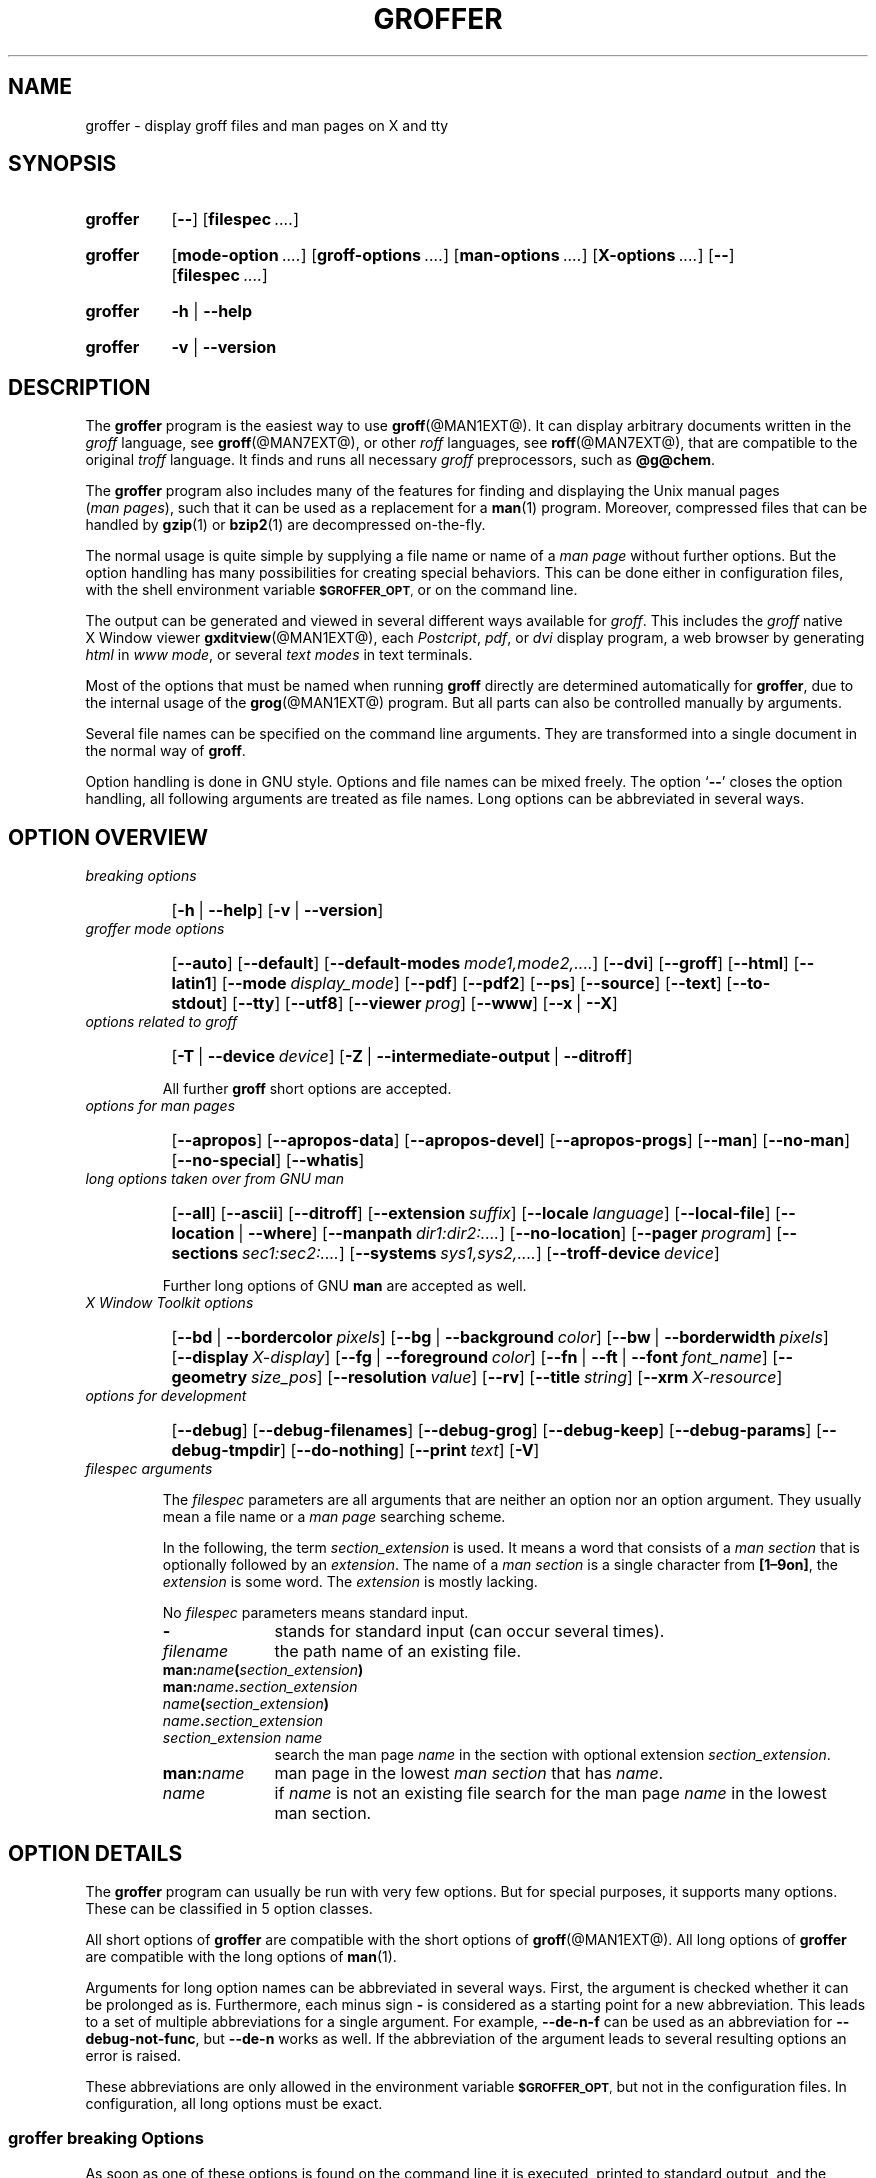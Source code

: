 .TH GROFFER @MAN1EXT@ "@MDATE@" "Groff Version @VERSION@"
.SH NAME
groffer \- display groff files and man\~pages on X and tty
.
.\" The .SH was moved to this place in order to appease `apropos'.
.
.\" --------------------------------------------------------------------
.\" Legalese
.\" --------------------------------------------------------------------
.
.de co
Copyright \[co] 2001-2014 Free Software Foundation, Inc.

This file is part of groffer, which is part of groff, a free software
project.

You can redistribute it and/or modify it under the terms of the GNU
General Public License version 2 as published by the Free Software
Foundation.

The license text is available in the internet at
.UR http://www.gnu.org/licenses/gpl-2.0.html
.UE .
..
.
.de au
This file was written by
.MT groff-bernd.warken-72@web.de
Bernd Warken
.ME .
..
.
.\" --------------------------------------------------------------------
.\" Characters
.\" --------------------------------------------------------------------
.
.\" Ellipsis ...
.ie t .ds EL \fS\N'188'\fP
.el .ds EL \&.\|.\|.\&\
.\" called with \*(EL
.
.\" Bullet
.ie t .ds BU \[bu]
.el .ds BU *
.\" used in `.IP \*(BU 2m' (former .Topic)
.
.
.\" --------------------------------------------------------------------
.SH "SYNOPSIS"
.\" --------------------------------------------------------------------
.
.SY groffer
.OP \-\-
.OP \%filespec \*(EL
.YS
.
.SY groffer
.OP mode-option \*(EL
.OP groff-options \*(EL
.OP man-options \*(EL
.OP X-options \*(EL
.OP \-\-
.OP \%filespec \*(EL
.YS
.
.SY groffer
.BR \-h " | " \-\-help
.YS
.
.SY groffer
.BR \-v " | " \-\-version
.YS
.
.
.\" --------------------------------------------------------------------
.SH DESCRIPTION
.\" --------------------------------------------------------------------
.
The
.B \%groffer
program is the easiest way to use
.BR \%groff (@MAN1EXT@).
It can display arbitrary documents written in the
.I \%groff
language, see
.BR \%groff (@MAN7EXT@),
or other
.I \%roff
languages, see
.BR \%roff (@MAN7EXT@),
that are compatible to the original
.I \%troff
language.
.
It finds and runs all necessary
.I groff
preprocessors, such as
.BR @g@chem .
.
.
.P
The
.B \%groffer
program also includes many of the features for finding and displaying
the \%\f[CR]Unix\f[] manual pages
.nh
.RI ( man\~pages ),
.hy
such that it can be used as a replacement for a
.BR \%man (1)
program.
.
Moreover, compressed files that can be handled by
.BR \%gzip (1)
or
.BR \%bzip2 (1)
are decompressed on-the-fly.
.
.
.P
The normal usage is quite simple by supplying a file name or name of a
.I \%man\~page
without further options.
.
But the option handling has many possibilities for creating special
behaviors.
.
This can be done either in configuration files, with the shell
environment variable
.SM
.BR \%$GROFFER_OPT ,
or on the command line.
.
.
.P
The output can be generated and viewed in several different ways
available for
.IR \%groff .
.
This includes the
.I \%groff
native \%\f[CR]X\~Window\f[] viewer
.BR \%gxditview (@MAN1EXT@),
each
.IR \%Postcript ,
.IR \%pdf ,
or
.I \%dvi
display program, a web browser by generating
.I \%html
in
.IR \%www\~mode ,
or several
.I \%text\~modes
in text terminals.
.
.
.P
Most of the options that must be named when running
.B \%groff
directly are determined automatically for
.BR \%groffer ,
due to the internal usage of the
.BR \%grog (@MAN1EXT@)
program.
.
But all parts can also be controlled manually by arguments.
.
.
.P
Several file names can be specified on the command line arguments.
.
They are transformed into a single document in the normal way of
.BR \%groff .
.
.
.P
Option handling is done in \f[CR]GNU\f[] style.
.
Options and file names can be mixed freely.
.
The option
.RB ` \-\- '
closes the option handling, all following arguments are treated as
file names.
.
Long options can be abbreviated in several ways.
.
.
.\" --------------------------------------------------------------------
.SH "OPTION OVERVIEW"
.\" --------------------------------------------------------------------
.
.TP
.I breaking options
.RS
.P
.SY
.OP \-h\~\fR|\fB\~\-\-help
.OP \-v\~\fR|\fB\~\-\-version
.YS
.RE
.
.
.TP
.I \%groffer mode options
.RS
.P
.SY
.OP \-\-auto
.OP \-\-default
.OP \-\-default\-modes mode1,mode2,\*(EL
.OP \-\-dvi
.OP \-\-groff
.OP \-\-html
.OP \-\-latin1
.OP \-\-mode display_mode
.OP \-\-pdf
.OP \-\-pdf2
.OP \-\-ps
.OP \-\-source
.OP \-\-text
.OP \-\-to\-stdout
.OP \-\-tty
.OP \-\-utf8
.OP \-\-viewer prog
.OP \-\-www
.OP \-\-x\~\fR|\fB\~\-\-X
.YS
.RE
.
.
.ig
Replace these options by --viewer
.OP \-\-dvi\-viewer prog
.OP \-\-html\-viewer prog
.OP \-\-pdf\-viewer prog
.OP \-\-ps\-viewer prog
.OP \-\-tty\-viewer prog
.OP \-\-www\-viewer prog
.OP \-\-x\-viewer\~\fR|\fB\~\-\-X\-viewer prog
..
.
.
.TP
.I options related to \%groff
.RS
.P
.SY
.OP \-T\~\fR|\fB\~\-\-device device
.OP \-Z\~\fR|\fB\~\-\-intermediate\-output\~\fR|\fB\~\-\-ditroff
.YS
.P
All further
.B \%groff
short options are accepted.
.RE
.
.
.TP
.I options for man\~pages
.RS
.P
.SY
.OP \-\-apropos
.OP \-\-apropos\-data
.OP \-\-apropos\-devel
.OP \-\-apropos\-progs
.OP \-\-man
.OP \-\-no\-man
.OP \-\-no\-special
.OP \-\-whatis
.YS
.RE
.
.
.TP
.I long options taken over from GNU man
.RS
.P
.SY
.OP \-\-all
.OP \-\-ascii
.OP \-\-ditroff
.OP \-\-extension suffix
.OP \-\-locale language
.OP \-\-local\-file
.OP \-\-location\~\fR|\fB\~\-\-where
.OP \-\-manpath dir1:dir2:\*(EL
.OP \-\-no\-location
.OP \-\-pager program
.OP \-\-sections sec1:sec2:\*(EL
.OP \-\-systems sys1,sys2,\*(EL
.OP \-\-troff\-device device
.YS
.P
Further long options of \f[CR]GNU\f[]
.B man
are accepted as well.
.RE
.
.
.TP
.I X Window Toolkit options
.RS
.P
.SY
.OP \-\-bd\~\fR|\fB\~\-\-bordercolor pixels
.OP \-\-bg\~\fR|\fB\~\-\-background color
.OP \-\-bw\~\fR|\fB\~\-\-borderwidth pixels
.OP \-\-display X-display
.OP \-\-fg\~\fR|\fB\~\-\-foreground color
.OP \-\-fn\~\fR|\fB\~\-\-ft\~\fR|\fB\~\-\-font font_name
.OP \-\-geometry size_pos
.OP \-\-resolution value
.OP \-\-rv
.OP \-\-title string
.OP \-\-xrm X\-resource
.YS
.RE
.
.
.TP
.I options for development
.RS
.P
.SY
.OP \-\-debug
.OP \-\-debug\-filenames
.OP \-\-debug\-grog
.OP \-\-debug\-keep
.OP \-\-debug\-params
.OP \-\-debug\-tmpdir
.OP \-\-do\-nothing
.OP \-\-print text
.OP \-V
.YS
.RE
.
.
.TP
.I \%filespec arguments
.RS
.P
The
.I \%filespec
parameters are all arguments that are neither an option nor an option
argument.
.
They usually mean a file name or a
.I man page
searching scheme.
.
.
.P
In the following, the term
.I section_extension
is used.
.
It means a word that consists of a
.I man section
that is optionally followed by an
.IR extension .
.
The name of a
.I man section
is a single character from
.BR \%[1\[en]9on] ,
the
.I extension
is some word.
.
The
.I extension
is mostly lacking.
.
.
.P
No
.I \%filespec
parameters means standard input.
.
.
.TP 10m
.B \-
stands for standard input (can occur several times).
.
.
.TP
.I filename
the path name of an existing file.
.
.
.TP
.BI man: name ( section_extension )
.TQ
.BI man: name . section_extension
.TQ
.IB name ( section_extension )
.TQ
.IB name . section_extension
.TQ
.I "section_extension name"
search the \%man\~page
.I \%name
in the section with optional extension
.IR section_extension .
.
.
.TP
.BI man: name
\%man\~page in the lowest
.I \%man\~section
that has
.IR \%name .
.
.
.TP
.I name
if
.I \%name
is not an existing file search for the man\~page
.I \%name
in the lowest man\~section.
.
.RE
.
.
.\" --------------------------------------------------------------------
.SH "OPTION DETAILS"
.\" --------------------------------------------------------------------
.
The
.B \%groffer
program can usually be run with very few options.
.
But for special purposes, it supports many options.
.
These can be classified in 5 option classes.
.
.
.P
All short options of
.B \%groffer
are compatible with the short options of
.BR \%groff (@MAN1EXT@).
.
All long options of
.B \%groffer
are compatible with the long options of
.BR \%man (1).
.
.
.P
Arguments for long option names can be abbreviated in several ways.
.
First, the argument is checked whether it can be prolonged as is.
.
Furthermore, each minus sign
.B \-
is considered as a starting point for a new abbreviation.
.
This leads to a set of multiple abbreviations for a single argument.
.
For example,
.B \-\-de\-n\-f
can be used as an abbreviation for
.BR \-\-debug\-not\-func ,
but
.B \-\-de\-n
works as well.
.
If the abbreviation of the argument leads to several resulting options
an error is raised.
.
.
.P
These abbreviations are only allowed in the environment variable
.SM
.BR \%$GROFFER_OPT ,
but not in the configuration files.
.
In configuration, all long options must be exact.
.
.
.\" --------------------------------------------------------------------
.SS "groffer breaking Options"
.\" --------------------------------------------------------------------
.
As soon as one of these options is found on the command line it is
executed, printed to standard output, and the running
.B \%groffer
is terminated thereafter.
.
All other arguments are ignored.
.
.
.TP
.B \-h\~\fR|\fB\~\-\-help
Print help information with a short explanation of options to
standard output.
.
.
.TP
.B \-v\~\fR|\fB\~\-\-version
Print version information to standard output.
.
.
.\" --------------------------------------------------------------------
.SS "groffer Mode Options"
.\" --------------------------------------------------------------------
.
The display mode and the viewer programs are determined by these
options.
.
If none of these mode and viewer options is specified
.B \%groffer
tries to find a suitable display mode automatically.
.
The default modes are
.IR "mode pdf" ,
.IR "mode ps" ,
.IR "mode html" ,
.IR "mode x" ,
and
.I "mode dvi"
in \%\f[CR]X\~Window\f[] with different viewers and
.I mode tty
with device
.I utf8
under
.B less
on a terminal; other modes are tested if the programs for the main
default mode do not exist.
.
.
.P
In \%\f[CR]X\~Window\f[], many programs create their own window when
called.
.
.B \%groffer
can run these viewers as an independent program in the background.
.
As this does not work in text mode on a terminal (tty) there must be a
way to know which viewers are \%\f[CR]X\~Window\f[] graphical
programs.
.
The
.B \%groffer
script has a small set of information on some viewer names.
.
If a viewer argument of the command\-line chooses an element that is
kept as \%\f[CR]X\~Window\f[] program in this list it is treated as a
viewer that can run in the background.
.
All other, unknown viewer calls are not run in the background.
.
.
.P
For each mode, you are free to choose whatever viewer you want.
.
That need not be some graphical viewer suitable for this mode.
.
There is a chance to view the output source; for example, the
combination of the options
.B \-\-mode=ps
and
.B \-\-viewer=less
shows the content of the
.I Postscript
output, the source code, with the pager
.BR less .
.
.
.TP
.B \-\-auto
Equivalent to
.BR \-\-mode=auto .
.
.
.TP
.B \-\-default
Reset all configuration from previously processed command line options
to the default values.
.
This is useful to wipe out all former options of the configuration, in
.SM
.BR \%$GROFFER_OPT ,
and restart option processing using only the rest of the command line.
.
.
.TP
.BI \-\-default\-modes \ mode1,mode2,\*(EL
Set the sequence of modes for
.I \%auto\~mode
to the comma separated list given in the argument.
.
See
.B \-\-mode
for details on modes.  Display in the default manner; actually, this
means to try the modes
.IR x ,
.IR ps ,
and
.I \%tty
in this sequence.
.
.
.
.TP
.B \-\-dvi
Equivalent to
.BR \-\-mode=\%dvi .
.TQ
.BI \-\-viewer \ prog
Choose a viewer program for
.IR \%dvi\~mode .
.
This can be a file name or a program to be searched in
.SM
.BR $PATH .
.
Known \%\f[CR]X\~Window\f[]
.I \%dvi
viewers include
.BR \%xdvi (1)
and
.BR \%dvilx (1).
.
In each case, arguments can be provided additionally.
.
.
.TP
.B \-\-groff
Equivalent to
.BR \-\-mode=groff .
.
.
.TP
.B \-\-html
Equivalent to
.BR \-\-mode=html .
.TQ
.B \-\-viewer
Choose a web browser program for viewing in
.IR \%html\~mode .
.
It can be the path name of an executable file or a program in
.BR $PATH .
.
In each case, arguments can be provided additionally.
.
.
.TP
.BI \-\-mode \ value
.
Set the display mode.
.
The following mode values are recognized:
.
.RS
.
.TP
.B auto
Select the automatic determination of the display mode.
.
The sequence of modes that are tried can be set with the
.B \-\-default\-modes
option.
.
Useful for restoring the
.I \%default\~mode
when a different mode was specified before.
.
.
.TP
.B dvi
Display formatted input in a
.I \%dvi
viewer program.
.
By default, the formatted input is displayed with the
.BR \%xdvi (1)
program.
.
.
.TP
.B groff
After the file determination, switch
.B \%groffer
to process the input like
.BR \%groff (@MAN1EXT@)
would do.
.
This disables the
.I \%groffer
viewing features.
.
.
.TP
.B html
Translate the input into html format and display the result in a web
browser program.
.
By default, the existence of a sequence of standard web browsers is
tested, starting with
.BR \%konqueror (1)
and
.BR \%mozilla (1).
The text html viewer is
.BR \%lynx (1).
.
.
.TP
.B pdf
Transform
.I roff input files
into a
.I PDF file
by using the
.B groff (@MAN1EXT@)
device
.BR -Tpdf .
.
This is the default
.B PDF
generator.
.
The generated
.I PDF file
is displayed with suitable viewer programs, such as
.BR okular (1).
.
.
.TP
.B pdf2
This is the traditional
.IR "pdf mode" .
.
Sometimes this mode produces more correct output than the default
.BR "PDF mode" .
.
By default, the input is formatted by
.B \%groff
using the Postscript device, then it is transformed into the PDF file
format using
.BR \%gs (1),
or
.BR ps2pdf (1).
.
If that's not possible, the
.I Postscript mode (ps)
is used instead.
.
Finally it is displayed using different viewer programs.
.
.
.TP
.B ps
Display formatted input in a Postscript viewer program.
.
By default, the formatted input is displayed in one of many viewer
programs.
.
.
.TP
.B text
Format in a
.I \%groff\~text\~mode
and write the result to standard output without a pager or viewer
program.
.
The text device,
.I \%latin1
by default, can be chosen with option
.BR \-T .
.
.
.TP
.B tty
Format in a
.I \%groff\~text\~mode
and write the result to standard output using a text pager program,
even when in \%\f[CR]X\~Window\f[].
.
.
.TP
.B www
Equivalent to
.BR \-\-mode=html .
.
.
.TP
.B x
Display the formatted input in a native
.I roff
viewer.
.
By default, the formatted input is displayed with the
.BR \%gxditview (@MAN1EXT@)
program being distributed together with
.BR \%groff .
But the standard \%\f[CR]X\~Window\f[] tool
.BR \%xditview (1)
can also be chosen with the option
.BR \-\-viewer .
The default resolution is
.BR 75dpi ,
but
.B 100dpi
are also possible.
.
The default
.I groff
device
for the resolution of
.B 75dpi
is
.BR X75\-12 ,
for
.B 100dpi
it is
.BR X100 .
.
The corresponding
.I "groff intermediate output"
for the actual device is generated and the result is displayed.
.
For a resolution of
.BR 100dpi ,
the default width of the geometry of the display program is chosen to
.BR 850dpi .
.
.
.TP
.B X
Equivalent to
.BR \-\-mode=x .
.
.
.P
The following modes do not use the
.I \%groffer
viewing features.
.
They are only interesting for advanced applications.
.
.
.TP
.B groff
Generate device output with plain
.I \%groff
without using the special viewing features of
.IR \%groffer .
If no device was specified by option
.B \-T
the
.I \%groff
default
.B \%ps
is assumed.
.
.
.TP
.B source
Output the roff source code of the input files without further
processing.
.
.
.RE
.
.
.TP
.B \-\-pdf
Equivalent to
.BR \-\-mode=pdf .
.TQ
.B \-\-pdf2
Equivalent to
.BR \-\-mode=pdf2 .
.TQ
.BI \-\-viewer \ prog
Choose a viewer program for
.IR \%pdf\~mode .
.
This can be a file name or a program to be searched in
.SM
.BR $PATH ;
arguments can be provided additionally.
.
.
.TP
.B \-\-ps
Equivalent to
.BR \-\-mode=ps .
.TQ
.BI \-\-viewer \ prog
Choose a viewer program for
.IR \%ps\~mode .
.
This can be a file name or a program to be searched in
.SM
.BR $PATH .
.
Common Postscript viewers include
.BR \%okular (1),
.BR \%evince (1),
.BR \%gv (1),
.BR \%ghostview (1),
and
.BR \%gs (1),
.
In each case, arguments can be provided additionally.
.
.
.TP
.B \-\-source
Equivalent to
.BR \-\-mode=source .
.
.
.TP
.B \-\-text
Equivalent to
.BR \-\-mode=text .
.
.
.TP
.B \-\-to\-stdout
The file for the chosen mode is generated and its content is printed
to standard output.
.
It will not be displayed in graphical mode.
.
.
.TP
.B \-\-tty
Equivalent to
.BR \-\-mode=tty .
.TQ
.BI \-\-viewer \ prog
Choose a text pager for mode
.IR tty .
The standard pager is
.BR less (1).
This option is equivalent to
.I man
option
.BR \-\-pager=\,\fIprog\fP .
The option argument can be a file name or a program to be searched in
.SM
.BR $PATH ;
arguments can be provided additionally.
.
.
.TP
.B \-\-www
Equivalent to
.BR \-\-mode=html .
.TQ
.B \-\-viewer
.IR prog .
.
.
.TP
.B \-\-X\~\fR|\fB\~\-\-x
Equivalent to
.BR \-\-mode=x .
.TQ
.BI \-\-viewer " prog"
Choose a viewer program for
.IR \%x\~mode .
Suitable viewer programs are
.BR \%gxditview (@MAN1EXT@)
which is the default and
.BR \%xditview (1).
The argument can be any executable file or a program in
.SM
.BR $PATH ;
arguments can be provided additionally.
.
.
.TP
.B \-\-
Signals the end of option processing; all remaining arguments are
interpreted as
.I \%filespec
parameters.
.
.
.P
Besides these,
.B \%groffer
accepts all short options that are valid for the
.BR \%groff (@MAN1EXT@)
program.
.
All
.RB \%non- groffer
options are sent unmodified via
.B \%grog
to
.BR \%groff .
.
So postprocessors, macro packages, compatibility with
.I classical
.IR \%troff ,
and much more can be manually specified.
.
.
.\" --------------------------------------------------------------------
.SS "Options related to groff"
.\" --------------------------------------------------------------------
.
All short options of
.B \%groffer
are compatible with the short options of
.BR \%groff (@MAN1EXT@).
.
The following of
.B \%groff
options have either an additional special meaning within
.B \%groffer
or make sense for normal usage.
.
.
.P
Because of the special outputting behavior of the
.B \%groff
option
.B \-Z
.B \%groffer
was designed to be switched into
.IR \%groff\~mode ;
the
.I \%groffer
viewing features are disabled there.
.
The other
.B \%groff
options do not switch the mode, but allow to customize the formatting
process.
.
.
.TP
.B \-\-a
This generates an ascii approximation of output in the
.IR \%text\~modes .
.
That could be important when the text pager has problems with control
sequences in
.IR "tty mode" .
.
.
.TP
.BI \-\-m \ file
Add
.I \%file
as a
.I \%groff
macro file.
.
This is useful in case it cannot be recognized automatically.
.
.
.TP
.BI \-\-P \ opt_or_arg
Send the argument
.I \%opt_or_arg
as an option or option argument to the actual
.B \%groff
postprocessor.
.
.
.TP
.B \-\-T \fIdevname\fR\~\fR|\fB\~\-\-device \fIdevname\fR
.
This option determines
.BR \%groff 's
output device.
.
The most important devices are the text output devices for referring
to the different character sets, such as
.BR \%ascii ,
.BR \%utf8 ,
.BR \%latin1 ,
.BR \%utf8 ,
and others.
.
Each of these arguments switches
.B \%groffer
into a
.I \%text\~mode
using this device, to
.I \%mode\~tty
if the actual mode is not a
.IR \%text\~mode .
.
The following
.I \%devname
arguments are mapped to the corresponding
.B \%groffer
.B \-\-mode=\,\fIdevname\fR
option:
.BR \%dvi ,
.BR \%html ,
and
.BR \%ps .
All
.B \%X*
arguments are mapped to
.IR \%mode\~x .
Each other
.I \%devname
argument switches to
.I \%mode\~groff
using this device.
.
.
.TP
.B \-\-X
is equivalent to
.BR "groff \-X" .
It displays the
.I groff intermediate output
with
.BR gxditview .
As the quality is relatively bad this option is deprecated; use
.B \-\-X
instead because the
.I \%x\~mode
uses an
.IR X *
device for a better display.
.
.
.TP
.B \-Z\~\fR|\fB\~\-\-intermediate-output\~\fR|\fB\~\-\-ditroff
Switch into
.I \%groff\~mode
and format the input with the
.I \%groff intermediate output
without postprocessing; see
.BR \%groff_out (@MAN5EXT@).
This is equivalent to option
.B \-\-ditroff
of
.IR \%man ,
which can be used as well.
.
.
.P
All other
.B \%groff
options are supported by
.BR \%groffer ,
but they are just transparently transferred to
.B \%groff
without any intervention.
.
The options that are not explicitly handled by
.B \%groffer
are transparently passed to
.BR \%groff .
.
Therefore these transparent options are not documented here, but in
.BR \%groff (@MAN1EXT@).
Due to the automatism in
.BR \%groffer ,
none of these
.B \%groff
options should be needed, except for advanced usage.
.
.
.\" --------------------------------------------------------------------
.SS "Options for man\~pages"
.\" --------------------------------------------------------------------
.
.TP
.B \-\-apropos
Start the
.BR \%apropos (1)
command or facility of
.BR \%man (1)
for searching the
.I \%filespec
arguments within all
.I \%man\~page
descriptions.
.
Each
.I \%filespec
argument is taken for search as it is;
.I section
specific parts are not handled, such that
.B 7 groff
searches for the two arguments
.B 7
and
.BR groff ,
with a large result; for the
.I \%filespec
.B groff.7
nothing will be found.
.
The
.I language
locale is handled only when the called programs do support this; the
GNU
.B apropos
and
.B man \-k
do not.
.
The display differs from the
.B \%apropos
program by the following concepts:
.RS
.IP \*(BU 2m
Construct a
.I \%groff
frame similar to a
.I \%man\~page
to the output of
.BR \%apropos ,
.IP \*(BU 2m
each
.I \%filespec
argument is searched on its own.
.IP \*(BU 2m
The restriction by
.B \-\-sections
is handled as well,
.IP \*(BU 2m
wildcard characters are allowed and handled without a further option.
.RE
.
.
.TP
.B \-\-apropos\-data
Show only the
.B \%apropos
descriptions for data documents, these are the
.BR \%man (7)
.IR sections\~4 ", " 5 ", and " 7 .
.
Direct
.I section
declarations are ignored, wildcards are accepted.
.
.
.TP
.B \-\-apropos\-devel
Show only the
.B \%apropos
descriptions for development documents, these are the
.BR man (7)
.IR sections\~2 ", " 3 ", and " 9 .
.
Direct
.I section
declarations are ignored, wildcards are accepted.
.
.
.TP
.B \-\-apropos\-progs
Show only the
.B \%apropos
descriptions for documents on programs, these are the
.BR \%man (7)
.IR sections\~1 ", " 6 ", and " 8 .
.
Direct
.I section
declarations are ignored, wildcards are accepted.
.
.
.TP
.B \-\-whatis
For each
.I \%filespec
argument search all
.I \%man\~pages
and display their description \[em] or say that it is not a
.IR \%man\~page .
This is written from anew, so it differs from
.IR man 's
.B whatis
output by the following concepts
.RS
.IP \*(BU 2m
each retrieved file name is added,
.IP \*(BU 2m
local files are handled as well,
.IP \*(BU 2m
the \fIlanguage\fP and \fIsystem\fP locale is supported,
.IP \*(BU 2m
the display is framed by a
.I groff
output format similar to a
.IR \%man\~page ,
.IP \*(BU 2m
wildcard characters are allowed without a further option.
.RE
.
.
.P
The following options were added to
.B \%groffer
for choosing whether the file name arguments are interpreted as names
for local files or as a search pattern for
.IR \%man\~pages .
.
The default is looking up for local files.
.
.
.TP
.B \-\-man
Check the non-option command line arguments
.nh
.RI ( filespecs )
.hy
first on being
.IR \%man\~pages ,
then whether they represent an existing file.
.
By default, a
.I \%filespec
is first tested whether it is an existing file.
.
.
.TP
.B \-\-no-man\~\fR|\fB\~\-\-local-file
Do not check for
.IR \%man\~pages .
.
.B \-\-local-file
is the corresponding
.B man
option.
.
.
.TP
.B \-\-no-special
Disable former calls of
.BR \-\-all ,
.BR \-\-apropos* ,
and
.BR \-\-whatis .
.
.
.\" --------------------------------------------------------------------
.SS "Long options taken over from GNU man"
.\" --------------------------------------------------------------------
.
The long options of
.B \%groffer
were synchronized with the long options of \f[CR]GNU\f[]
.BR man .
.
All long options of \f[CR]GNU\f[]
.B man
are recognized, but not all of these options are important to
.BR \%groffer ,
so most of them are just ignored.
.
These ignored
.B man
options are
.BR \-\-catman ,
.BR \-\-troff ,
and
.BR \-\-update .
.
.
.P
In the following, the
.B man
options that have a special meaning for
.B \%groffer
are documented.
.
.
.P
If your system has \f[CR]GNU\f[]
.B man
installed the full set of long and short options of the \f[CR]GNU\f[]
.B man
program can be passed via the environment variable
.SM
.BR \%$MANOPT ;
see
.BR \%man (1).
.
.
.TP
.B \-\-all
In searching
.IR \%man\~pages ,
retrieve all suitable documents instead of only one.
.
.
.TP
.B \-7\~\fR|\fB\~\-\-ascii
In
.IR \%text\~modes ,
display ASCII translation of special characters for critical environment.
.
This is equivalent to
.BR "groff \%\-mtty_char" ;
see
.BR groff_tmac (@MAN5EXT@).
.
.
.TP
.B \-\-ditroff
Produce
.IR "groff intermediate output" .
This is equivalent to
.B \%groffer
.BR \-Z .
.
.
.TP
.BI \-\-extension \ suffix
Restrict
.I \%man\~page
search to file names that have
.I \%suffix
appended to their section element.
.
For example, in the file name
.I \%/usr/share/man/man3/terminfo.3ncurses.gz
the
.I \%man\~page
extension is
.IR \%ncurses .
.
.
.TP
.BI \-\-locale \ language
.
Set the language for
.IR \%man\~pages .
.
This has the same effect, but overwrites
.SM
.BR $LANG .
.
.
.TP
.B \-\-location
Print the location of the retrieved files to standard error.
.
.
.TP
.B \-\-no-location
Do not display the location of retrieved files; this resets a former
call to
.BR \-\-location .
.
This was added by
.BR \%groffer .
.
.
.TP
.BI \-\-manpath \ 'dir1:dir2:\*(EL'
Use the specified search path for retrieving
.I \%man\~pages
instead of the program defaults.
.
If the argument is set to the empty string "" the search for
.I \%man\~page
is disabled.
.
.
.TP
.B \-\-pager
Set the pager program in
.IR \%tty\~mode ;
default is
.BR \%less .
.
This can be set with
.BR \-\-viewer .
.
.
.TP
.BI \-\-sections \ sec1:sec2:\*(EL
Restrict searching for
.I \%man\~pages
to the given
.IR sections ,
a colon-separated list.
.
.
.TP
.BI \-\-systems \ sys1,sys2,\*(EL
Search for
.I \%man\~pages
for the given operating systems; the argument
.I \%systems
is a comma-separated list.
.
.
.TP
.B \-\-where
Equivalent to
.BR \-\-location .
.
.
.\" --------------------------------------------------------------------
.SS "X\~\%Window\~\%Toolkit Options"
.\" --------------------------------------------------------------------
.
The following long options were adapted from the corresponding
\%\f[CR]X\~Window\~Toolkit\f[] options.
.
.B \%groffer
will pass them to the actual viewer program if it is an
\%\f[CR]X\~Window\f[] program.
.
Otherwise these options are ignored.
.
.
.P
Unfortunately these options use the old style of a single minus for
long options.
.
For
.B \%groffer
that was changed to the standard with using a double minus for long
options, for example,
.B \%groffer
uses the option
.B \-\-font
for the \%\f[CR]X\~Window\f[] option
.BR \-font .
.
.
.P
See
.BR X (7)
and the documentation on the \%\f[CR]X\~Window\~Toolkit\f[] options
for more details on these options and their arguments.
.
.
.TP
.BI \-\-background \ color
Set the background color of the viewer window.
.
.
.TP
.BI \-\-bd \ pixels
This is equivalent to
.BR \-\-bordercolor .
.
.
.TP
.BI \-\-bg \ color
This is equivalent to
.BR \-\-background .
.
.
.TP
.BI \-\-bw \ pixels
This is equivalent to
.BR \-\-borderwidth .
.
.
.TP
.BI \-\-bordercolor \ pixels
Specifies the color of the border surrounding the viewer window.
.
.
.TP
.BI \-\-borderwidth \ pixels
Specifies the width in pixels of the border surrounding the viewer
window.
.
.
.TP
.BI \-\-display \ X-display
Set the \%\f[CR]X\~Window\f[] display on which the viewer program
shall be started, see the \%\f[CR]X\~Window\f[] documentation for the
syntax of the argument.
.
.
.TP
.BI \-\-foreground \ color
Set the foreground color of the viewer window.
.
.
.TP
.BI \-\-fg \ color
This is equivalent to
.BR \-\-foreground .
.
.
.TP
.BI \-\-fn \ font_name
This is equivalent to
.BR \-\-font .
.
.
.TP
.BI \-\-font \ font_name
Set the font used by the viewer window.
.
The argument is an \%\f[CR]X\~Window\f[] font name.
.
.
.TP
.BI \-\-ft \ font_name
This is equivalent to
.BR \-\-font .
.
.
.TP
.BI \-\-geometry \ size_pos
Set the geometry of the display window, that means its size and its
starting position.
.
See
.BR \%X (7)
for the syntax of the argument.
.
.
.TP
.BI \-\-resolution \ value
Set \%\f[CR]X\~Window\f[] resolution in dpi (dots per inch) in some
viewer programs.
.
The only supported dpi values are
.B 75
and
.BR 100 .
.
Actually, the default resolution for
.B \%groffer
is set to
.BR 75dpi .
The resolution also sets the default device in
.IR "mode x" .
.
.
.TP
.B \-\-rv
Reverse foreground and background color of the viewer window.
.
.
.TP
.BI \-\-title "\ 'some text'"
Set the title for the viewer window.
.
.
.TP
.BI \-\-xrm \ 'resource'
Set \f[CR]\%X\~Window\f[] resource.
.
.
.\" --------------------------------------------------------------------
.SS "Options for Development"
.\" --------------------------------------------------------------------
.
.TP
.B \-\-debug
Enable all debugging options
.BR \-\-debug\-\,\fItype\fP .
.
The temporary files are kept and not deleted, the
.B grog
output is printed, the name of the temporary directory is printed, the
displayed file names are printed, and the parameters are printed.
.
.
.TP
.B \-\-debug\-filenames
Print the names of the files and
.I \%man\~pages
that are displayed by
.BR \&groffer .
.
.
.TP
.B \-\-debug\-grog
Print the output of all
.B grog
commands.
.
.
.TP
.B \-\-debug\-keep
Enable two debugging informations.
.
Print the name of the temporary directory and keep the temporary
files, do not delete them during the run of
.BR \%groffer .
.
.
.TP
.B \-\-debug\-params
Print the parameters, as obtained from the configuration files, from
.SM
.BR \%GROFFER_OPT ,
and the command line arguments.
.
.
.TP
.B \-\-debug\-tmpdir
Print the name of the temporary directory.
.
.
.TP
.B \-\-do-nothing
This is like
.BR \-\-version ,
but without the output; no viewer is started.
.
This makes only sense in development.
.
.
.TP
.B \-\-print=\,\fItext\fR
Just print the argument to standard error.
.
This is good for parameter check.
.
.
.TP
.B \-V
This is an advanced option for debugging only.
.
Instead of displaying the formatted input, a lot of
.I \%groffer
specific information is printed to standard output:
.
.RS
.IP \*(BU 2m
the output file name in the temporary directory,
.
.IP \*(BU 2m
the display mode of the actual
.B \%groffer
run,
.
.IP \*(BU 2m
the display program for viewing the output with its arguments,
.
.IP \*(BU 2m
the active parameters from the config files, the arguments in
.SM
.BR \%$GROFFER_OPT ,
and the arguments of the command line,
.
.IP \*(BU 2m
the pipeline that would be run by the
.B \%groff
program, but without executing it.
.RE
.
.
.P
Other useful debugging options are the
.B \%groff
option
.B \-Z
and
.BR \-\-mode=groff .
.
.
.\" --------------------------------------------------------------------
.SS "Filespec Arguments"
.\" --------------------------------------------------------------------
.
A
.I \%filespec
parameter is an argument that is not an option or option argument.
.
In
.BR \%groffer ,
.I \%filespec
parameters are a file name or a template for searching
.IR \%man\~pages .
.
These input sources are collected and composed into a single output
file such as
.B \%groff
does.
.
.
.P
The strange \%\f[CR]POSIX\f[] behavior to regard all arguments behind
the first non-option argument as
.I \%filespec
arguments is ignored.
.
The \f[CR]GNU\f[] behavior to recognize options even when mixed with
.I \%filespec
arguments is used throughout.
.
But, as usual, the double minus argument
.B \-\-
ends the option handling and interprets all following arguments as
.I \%filespec
arguments; so the \%\f[CR]POSIX\f[] behavior can be easily adopted.
.
.
.P
The options
.B \-\-apropos*
have a special handling of
.I filespec
arguments.
.
Each argument is taken as a search scheme of its own.
.
Also a regexp (regular expression) can be used in the filespec.
.
For example,
.B groffer \-\-apropos '^gro.f$'
searches
.B groff
in the
.I man\~page
name, while
.B groffer \-\-apropos groff
searches
.B groff
somewhere in the name or description of the
.IR man\~pages .
.
.
.P
All other parts of
.IR groffer ,
such as the normal display or the output with
.B \-\-whatis
have a different scheme for
.IR filespecs .
No regular expressions are used for the arguments.
.
The
.I filespec
arguments are handled by the following scheme.
.
.
.P
It is necessary to know that on each system the
.I \%man\~pages
are sorted according to their content into several sections.
.
The
.I classical man sections
have a single-character name, either a digit from
.B 1
to
.B 9
or one of the characters
.B n
or
.BR o .
.
.
.P
This can optionally be followed by a string, the so-called
.IR extension .
The
.I extension
allows to store several
.I man\~pages
with the same name in the same
.IR section .
But the
.I extension
is only rarely used, usually it is omitted.
.
Then the
.I extensions
are searched automatically by alphabet.
.
.
.P
In the following, we use the name
.I section_extension
for a word that consists of a single character
.I section
name or a
.I section
character that is followed by an
.IR extension .
.
Each
.I \%filespec
parameter can have one of the following forms in decreasing sequence.
.
.
.IP \*(BU 2m
No
.I \%filespec
parameters means that
.B \%groffer
waits for standard input.
.
The minus option
.B \-
always stands for standard input; it can occur several times.
.
If you want to look up a
.I \%man\~page
called
.B \-
use the argument
.BR man:\- .
.
.
.IP \*(BU 2m
Next a
.I \%filespec
is tested whether it is the path name of an existing file.
.
Otherwise it is assumed to be a searching pattern for a
.IR \%man\~page .
.
.
.IP \*(BU 2m
.BI \%man: name ( section_extension ) ,
.BI \%man: name . section_extension,
.IB \%name ( section_extension ) ,
or
.IB \%name . section_extension
search the \%man\~page
.I \%name
in \%man\~section and possibly extension of
.IR \%section_extension .
.
.
.IP \*(BU 2m
Now
.BI \%man: name
searches for a
.I \%man\~page
in the lowest
.I \%man\~section
that has a document called
.IR \%name .
.
.
.IP \*(BU 2m
.I \%section_extension\~name
is a pattern of 2 arguments that originates from a strange argument
parsing of the
.B man
program.
.
Again, this searches the man page
.I name
with
.IR \%section_extension ,
a combination of a
.I section
character optionally followed by an
.IR extension .
.
.
.IP \*(BU 2m
We are left with the argument
.I \%name
which is not an existing file.
.
So this searches for the
.I \%man\~page
called
.I \%name
in the lowest
.I \%man\~section
that has a document for this name.
.
.
.P
Several file name arguments can be supplied.
.
They are mixed by
.B \%groff
into a single document.
.
Note that the set of option arguments must fit to all of these file
arguments.
.
So they should have at least the same style of the
.I \%groff
language.
.
.
.\" --------------------------------------------------------------------
.SH "OUTPUT MODES"
.\" --------------------------------------------------------------------
.
By default, the
.B \%groffer
program collects all input into a single file, formats it with the
.B \%groff
program for a certain device, and then chooses a suitable viewer
program.
.
The device and viewer process in
.B \%groffer
is called a
.IR \%mode .
.
The mode and viewer of a running
.B \%groffer
program is selected automatically, but the user can also choose it
with options.
.
.
The modes are selected by option the arguments of
.BR \-\-mode=\,\fIanymode .
Additionally, each of this argument can be specified as an option of
its own, such as
.BR anymode .
Most of these modes have a viewer program, which can be chosen by the
option
.BR \-\-viewer .
.
.
.P
Several different modes are offered, graphical modes for
\f[CR]\%X\~Window\f[],
.IR \%text\~modes ,
and some direct
.I \%groff\~modes
for debugging and development.
.
.
.P
By default,
.B \%groffer
first tries whether
.I \%x\~mode
is possible, then
.IR \%ps\~mode ,
and finally
.IR \%tty\~mode .
.
This mode testing sequence for
.I \%auto\~mode
can be changed by specifying a comma separated list of modes with the
option
.B \-\-default\-modes.
.
.
.P
The searching for
.I \%man\~pages
and the decompression of the input are active in every mode.
.
.
.\" --------------------------------------------------------------------
.SS "Graphical Display Modes"
.\" --------------------------------------------------------------------
.
The graphical display modes work mostly in the \%\f[CR]X\~Window\f[]
environment (or similar implementations within other windowing
environments).
.
The environment variable
.SM
.B \%$DISPLAY
and the option
.B \-\-display
are used for specifying the \%\f[CR]X\~Window\f[] display to be used.
.
If this environment variable is empty
.B \%groffer
assumes that no \%\f[CR]X\~Window\f[] is running and changes to a
.IR \%text\~mode .
.
You can change this automatic behavior by the option
.BR \-\-default\-modes .
.
.
.P
Known viewers for the graphical display modes and their standard
\%\f[CR]X\~Window\f[] viewer programs are
.
.IP \*(BU 2m
in a PDF viewer
.nh
.RI ( \%pdf\~mode )
.hy
.
.IP \*(BU 2m
in a web browser
.nh
.RI ( html
or
.IR \%www\~mode )
.hy
.RE
.
.IP \*(BU 2m
in a Postscript viewer
.nh
.RI ( \%ps\~mode )
.hy
.
.IP \*(BU 2m
\%\f[CR]X\~Window\f[]
.I roff
viewers such as
.BR \%gxditview (@MAN1EXT@)
or
.BR \%xditview (1)
(in
.IR \%x\~mode )
.
.IP \*(BU 2m
in a dvi viewer program
.nh
.RI ( \%dvi\~mode )
.hy
.
.
.P
The
.I \%pdf\~mode
has a major advantage \[em] it is the only graphical display mode that
allows to search for text within the viewer; this can be a really
important feature.
.
Unfortunately, it takes some time to transform the input into the PDF
format, so it was not chosen as the major mode.
.
.
.P
These graphical viewers can be customized by options of the
\%\f[CR]X\~Window\~Toolkit\f[].
.
But the
.B \%groffer
options use a leading double minus instead of the single minus used by
the \%\f[CR]X\~Window\~Toolkit\f[].
.
.
.\" --------------------------------------------------------------------
.SS "Text modes"
.\" --------------------------------------------------------------------
.
There are two modes for text output,
.I \%mode\~text
for plain output without a pager and
.I \%mode\~tty
for a text output on a text terminal using some pager program.
.
.
.P
If the variable
.SM
.B \%$DISPLAY
is not set or empty,
.B \%groffer
assumes that it should use
.IR \%tty\~\%mode .
.
.
.P
In the actual implementation, the
.I groff
output device
.I \%latin1
is chosen for
.IR \%text\~modes .
.
This can be changed by specifying option
.B \-T
or
.BR \%\-\-device .
.
.
.P
The pager to be used can be specified by one of the options
.B \-\-pager
and
.BR \-\-viewer ,
or by the environment variable
.BR \%$PAGER .
If all of this is not used the
.BR \%less (1)
program with the option
.B \-r
for correctly displaying control sequences is used as the default
pager.
.
.
.\" --------------------------------------------------------------------
.SS "Special Modes for Debugging and Development"
.\" --------------------------------------------------------------------
.
These modes use the
.I \%groffer
file determination and decompression.
.
This is combined into a single input file that is fed directly into
.B \%groff
with different strategy without the
.I \%groffer
viewing facilities.
.
These modes are regarded as advanced, they are useful for debugging
and development purposes.
.
.
.P
The
.I \%source\~mode
with option
.B \-\-source
just displays the decompressed input.
.
.
.P
Option
.B \-\-to\-stdout
does not display in a graphical mode.
.
It just generates the file for the chosen mode and then prints its
content to standard output.
.
.
.P
The
.I \%groff\~mode
passes the input to
.B \%groff
using only some suitable options provided to
.BR \%groffer .
.
This enables the user to save the generated output into a file or pipe
it into another program.
.
.
.P
In
.IR \%groff\~\%mode ,
the option
.B \-Z
disables post-processing, thus producing the
.nh
.I groff intermediate
.IR output .
.hy
.
In this mode, the input is formatted, but not postprocessed; see
.BR \%groff_out (@MAN5EXT@)
for details.
.
.
.P
All
.B \%groff
short options are supported by
.BR \%groffer .
.
.
.\" --------------------------------------------------------------------
.SH "MAN PAGE SEARCHING"
.\" --------------------------------------------------------------------
.
The default behavior of
.B \%groffer
is to first test whether a file parameter represents a local file; if
it is not an existing file name, it is assumed to represent the name
of a
.IR \%man\~page .
The following options can be used to determine whether the arguments
should be handled as file name or
.I \%man\~page
arguments.
.
.TP
.B \-\-man
forces to interpret all file parameters as
.I \%filespecs
for searching
.IR \%man\~pages .
.
.TP
.B \-\-no\-man
.TQ
.B \-\-local\-file
disable the
.I man
searching; so only local files are displayed.
.
.
.P
If neither a local file nor a
.I \%man\~page
was retrieved for some file parameter a warning is issued on standard
error, but processing is continued.
.
.
.\" --------------------------------------------------------------------
.SS "Search Algorithm"
.\" --------------------------------------------------------------------
.
Let us now assume that a
.I \%man\~page
should be searched.
.
The
.B \%groffer
program provides a search facility for
.IR \%man\~pages .
.
All long options, all environment variables, and most of the
functionality of the \f[CR]GNU\fP
.BR \%man (1)
program were implemented.
.
The search algorithm shall determine which file is displayed for a given
.IR \%man\~page .
The process can be modified by options and environment variables.
.
.
.P
The only
.I man
action that is omitted in
.B \%groffer
are the preformatted
.IR \%man\~pages ,
also called
.IR cat\~pages .
.
With the excellent performance of the actual computers, the
preformatted
.I \%man\~pages
aren't necessary any longer.
.
Additionally,
.B \%groffer
is a
.I roff
program; it wants to read
.I roff
source files and format them itself.
.
.
.P
The algorithm for retrieving the file for a
.I \%man\~page
needs first a set of directories.
.
This set starts with the so-called
.I man\~path
that is modified later on by adding names of
.I operating system
and
.IR language .
.
This arising set is used for adding the section directories which
contain the
.I \%man\~page
files.
.
.
.P
The
.I man\~path
is a list of directories that are separated by colon.
.
It is generated by the following methods.
.
.IP \*(BU 2m
The environment variable
.SM
.B \%$MANPATH
can be set.
.
.IP \*(BU 2m
It can be read from the arguments of the environment variable
.SM
.BR \%$MANOPT .
.
.IP \*(BU 2m
The
.I man\~path
can be manually specified by using the option
.BR \-\-manpath .
An empty argument disables the
.I \%man\~page
searching.
.
.IP \*(BU 2m
When no
.I man\~path
was set the
.BR \%manpath (1)
program is tried to determine one.
.
.IP \*(BU 2m
If this does not work a reasonable default path from
.SM
.B $PATH
is determined.
.
.
.P
We now have a starting set of directories.
.
The first way to change this set is by adding names of
.I operating
.IR systems .
.
This assumes that
.I \%man\~pages
for several
.I operating systems
are installed.
.
This is not always true.
.
The names of such
.I operating systems
can be provided by 3 methods.
.
.IP \*(BU 2m
The environment variable
.SM
.B \%$SYSTEM
has the lowest precedence.
.
.IP \*(BU 2m
This can be overridden by an option in
.SM
.BR \%$MANOPT .
.
.IP \*(BU 2m
This again is overridden by the command line option
.BR \-\-systems .
.
.
.P
Several names of
.I operating systems
can be given by appending their names, separated by a comma.
.
.
.P
The
.I man\~path
is changed by appending each
.I system
name as subdirectory at the end of each directory of the set.
.
No directory of the
.I man\~path
set is kept.
.
But if no
.I system
name is specified the
.I man\~path
is left unchanged.
.
.
.P
After this, the actual set of directories can be changed by
.I language
information.
.
This assumes that there exist
.I man\~pages
in different languages.
.
The wanted
.I language
can be chosen by several methods.
.
.IP \*(BU 2m
Environment variable
.SM
.BR $LANG .
.
.IP \*(BU 2m
This is overridden by
.SM
.BR \%$LC_MESSAGES .
.
.IP \*(BU 2m
This is overridden by
.SM
.BR $LC_ALL .
.
.IP \*(BU 2m
This can be overridden by providing an option in
.SM
.BR \%$MANOPT .
.
.IP \*(BU 2m
All these environment variables are overridden by the command line
option
.BR \-\-locale .
.
.
.P
The
.I default language
can be specified by specifying one of the pseudo-language parameters
\f[CR]C\fP or \f[CR]\%POSIX\fP.
.
This is like deleting a formerly given
.I language
information.
.
The
.I \%man\~pages
in the
.I default language
are usually in English.
.
.
.P
Of course, the
.I language
name is determined by
.BR man .
In \f[CR]GNU\fP
.BR man ,
it is specified in the \%\f[CR]POSIX\~1003.1\fP based format:
.P
.nh
\f[I]<language>\/\f[][\f[CB]_\f[]\,\f[I]<territory>\/\f[][\f[CB].\fP\
\f[I]<character-set>\/\f[][\f[CB],\fP\,\f[I]<version>\/\fP]]],
.hy
.P
but the two-letter code in
.nh
.I <language>
.hy
is sufficient for most purposes.
.
If for a complicated
.I language
formulation no
.I \%man\~pages
are found
.B \%groffer
searches the country part consisting of these first two characters as
well.
.
.
.P
The actual directory set is copied thrice.
.
The
.I language
name is appended as subdirectory to each directory in the first copy
of the actual directory set (this is only done when a language
information is given).
.
Then the 2-letter abbreviation of the
.I language
name is appended as subdirectories to the second copy of the directory
set (this is only done when the given language name has more than 2
letters).
.
The third copy of the directory set is kept unchanged (if no
.I language
information is given this is the kept directory set).
.
These maximally 3 copies are appended to get the new directory set.
.
.
.P
We now have a complete set of directories to work with.
.
In each of these directories, the
.I man
files are separated in
.IR sections .
.
The name of a
.I section
is represented by a single character, a digit between
.I 1
and
.IR 9 ,
or the character
.I o
or
.IR n ,
in this order.
.
.
.P
For each available
.IR section ,
a subdirectory
.BI man <section>
exists containing all
.I man
files for this
.IR section ,
where
.I <section>
is a single character as described before.
.
Each
.I man
file in a
.I section
directory has the form
.IR \%\f[CB]man\fP<section>\f[CB]/\fP<name>\f[CB].\fP<section>\
[<extension>][\f[CB].\fP<compression>] ,
where
.I \%<extension>
and
.I \%<compression>
are optional.
.
.I \%<name>
is the name of the
.I \%man\~page
that is also specified as filespec argument on the command line.
.
.
.P
The
.I extension
is an addition to the section.
.
This postfix acts like a subsection.
.
An
.I extension
occurs only in the file name, not in name of the
.I section
subdirectory.
.
It can be specified on the command line.
.
.
.P
On the other hand, the
.I compression
is just an information on how the file is compressed.
.
This is not important for the user, such that it cannot be specified
on the command line.
.
.
.P
There are 4 methods to specify a
.I section
on the command line:
.
.IP \*(BU 2m
Environment variable
.SM
.B \%$MANSECT
.
.IP \*(BU 2m
Command line option
.B \-\-sections
.
.IP \*(BU 2m
Appendix to the
.I name
argument in the form
.I <name>.<section>
.
.IP \*(BU 2m
Preargument before the
.I name
argument in the form
.I <section> <name>
.
.
.P
It is also possible to specify several
.I sections
by appending the single characters separated by colons.
.
One can imagine that this means to restrict the
.I \%man\~page
search to only some
.IR sections .
.
The multiple
.I sections
are only possible for
.SM
.B \%$MANSECT
and
.BR \-\-sections .
.
.
.P
If no
.I section
is specified all
.I sections
are searched one after the other in the given order, starting with
.IR section\~1 ,
until a suitable file is found.
.
.
.P
There are 4 methods to specify an
.I extension
on the command line.
.
But it is not necessary to provide the whole extension name, some
abbreviation is good enough in most cases.
.
.IP \*(BU 2m
Environment variable
.SM
.B \%$EXTENSION
.
.IP \*(BU 2m
Command line option
.B \-\-extension
.
.IP \*(BU 2m
Appendix to the
.I <name>.<section>
argument in the form
.I <name>.<section><extension>
.
.IP \*(BU 2m
Preargument before the
.I name
argument in the form
.I <section><extension> <name>
.
.
.P
For further details on
.I \%man\~page
searching, see
.BR \%man (1).
.
.
.\" --------------------------------------------------------------------
.SS "Examples of man files"
.\" --------------------------------------------------------------------
.
.TP
.B /usr/share/man/man1/groff.1
This is an uncompressed file for the
.I \%man\~page
\f[CR]groff\fP in
.IR section\~1 .
.
It can be called by
.EX
\fIsh#\fR groffer\~groff
.EE
No
.I section
is specified here, so all
.I sections
should be searched, but as
.I section\~1
is searched first this file will be found first.
.
The file name is composed of the following components.
.B /usr/share/man/
must be part of the
.IR \%man\~path ;
the subdirectory
.B man1/
and the part
.B .1
stand for the
.IR section ;
.B groff
is the name of the
.IR \%man\~page .
.
.
.TP
.B /usr/local/share/man/man7/groff.7.gz
The file name is composed of the following components.
.B /usr/local/share/man
must be part of the
.IR \%man\~path ;
the subdirectory
.B man7/
and the part
.B .7
stand for the
.IR section ;
.B groff
is the name of the
.IR \%man\~page ;
the final part
.B .gz
stands for a compression with
.BR gzip (1).
As the
.I section
is not the first one it must be specified as well.
.
This can be done by one of the following commands.
.EX
\fIsh#\fR\~groffer\~groff.7
\fIsh#\fR\~groffer\~7\~groff
\fIsh#\fR\~groffer\~\-\-sections=7\~groff
.EE
.
.TP
.B /usr/local/man/man1/ctags.1emacs21.bz2
Here
.B /usr/local/man
must be in
.IR \%man\~path ;
the subdirectory
.B man1/
and the file name part
.B .1
stand for
.IR section\~1 ;
the name of the
.I \%man\~page
is
.BR ctags ;
the section has an extension
.BR emacs21 ;
and the file is compressed as
.B .bz2
with
.BR bzip2 (1).
The file can be viewed with one of the following commands
.EX
\fIsh#\fR\~groffer\~ctags.1e
\fIsh#\fR\~groffer\~1e\~ctags
\fIsh#\fR\~groffer\~\-\-extension=e\~\-\-sections=1\~ctags
.EE
where \f[CR]e\fP works as an abbreviation for the extension
\f[CR]emacs21\fP.
.
.
.TP
.B /usr/man/linux/de/man7/man.7.Z
The directory
.B /usr/man
is now part of the
.IR \%man\~path ;
then there is a subdirectory for an
.I operating system
name
.BR linux/ ;
next comes a subdirectory
.B de/
for the German
.IR language ;
the
.I section
names
.B man7
and
.B .7
are known so far;
.B man
is the name of the
.IR \%man\~page ;
and
.B .Z
signifies the compression that can be handled by
.BR gzip (1).
We want now show how to provide several values for some options.
.
That is possible for
.I sections
and
.I operating system
names.
.
So we use as
.I sections\~5
and
.I 7
and as
.I system
names
.I linux
and
.IR aix .
The command is then
.sp
.EX
\fIsh#\fR groffer\~\-\-locale=de\~\-\-sections=5:7\~\-\-systems=linux,aix\~man
\fIsh#\fR LANG=de\~MANSECT=5:7\~SYSTEM=linux,aix\~groffer\~man
.EE
.
.
.\" --------------------------------------------------------------------
.SH DECOMPRESSION
.\" --------------------------------------------------------------------
.
The program has a decompression facility.
.
If standard input or a file that was retrieved from the command line
parameters is compressed with a format that is supported by either
.BR \%gzip (1)
or
.BR \%bzip2 (1)
it is decompressed on-the-fly.
.
This includes the \f[CR]GNU\fP
.BR \%.gz ,
.BR \%.bz2 ,
and the traditional
.B \%.Z
compression.
.
The program displays the concatenation of all decompressed input in
the sequence that was specified on the command line.
.
.
.\" --------------------------------------------------------------------
.SH "ENVIRONMENT"
.\" --------------------------------------------------------------------
.
The
.B \%groffer
program supports many system variables, most of them by courtesy of
other programs.
.
All environment variables of
.BR \%groff (@MAN1EXT@)
and \f[CR]GNU\fP
.BR \%man (1)
and some standard system variables are honored.
.
.
.\" --------------------------------------------------------------------
.SS "Native groffer Variables"
.\" --------------------------------------------------------------------
.
.TP
.SM
.B \%$GROFFER_OPT
Store options for a run of
.BR \%groffer .
.
The options specified in this variable are overridden by the options
given on the command line.
.
The content of this variable is run through the shell builtin `eval';
so arguments containing white-space or special shell characters should
be quoted.
.
Do not forget to export this variable, otherwise it does not exist
during the run of
.BR groffer .
.
.
.\" --------------------------------------------------------------------
.SS "System Variables"
.\" --------------------------------------------------------------------
.
The following variables have a special meaning for
.BR \%groffer .
.
.
.TP
.SM
.B \%$DISPLAY
If this variable is set this indicates that the \%\f[CR]X\~Window\fP
system is running.
.
Testing this variable decides on whether graphical or text output is
generated.
.
This variable should not be changed by the user carelessly, but it can
be used to start the graphical
.B \%groffer
on a remote \%\f[CR]X\~Window\fP terminal.
.
For example, depending on your system,
.B \%groffer
can be started on the second monitor by the command
.sp
.EX
\fIsh#\fR DISPLAY=:0.1\~groffer\~what.ever &
.EE
.
.
.TP
.SM
.B \%$LC_ALL
.TQ
.SM
.B \%$LC_MESSAGES
.TQ
.SM
.B $LANG
If one of these variables is set (in the above sequence), its content
is interpreted as the locale, the language to be used, especially when
retrieving
.IR \%man\~pages .
.
A locale name is typically of the form
.nh
.IR language [\c
.B _\c
.IR territory [\c
.B .\c
.IR codeset [\c
.B @\c
.IR modifier ]]],
.hy
where
.I \%language
is an ISO 639 language code,
.I \%territory
is an ISO 3166 country code, and
.I \%codeset
is a character set or encoding identifier like ISO-8859-1 or UTF-8;
see
.BR \%setlocale (3).
.
The locale values \f[CR]C\fP and \%\f[CR]POSIX\fP
stand for the default, i.e.\& the
.I \%man\~page
directories without a language prefix.
.
This is the same behavior as when all 3\~variables are unset.
.
.
.TP
.SM
.B \%$PAGER
This variable can be used to set the pager for the tty output.
.
For example, to disable the use of a pager completely set this
variable to the
.BR \%cat (1)
program
.sp
.EX
\fIsh#\fR PAGER=cat\~groffer\~anything
.EE
.sp
.
.TP
.SM
.B $PATH
All programs within the
.B \%groffer
script are called without a fixed path.
.
Thus this environment variable determines the set of programs used
within the run of
.BR \%groffer .
.
.
.\" --------------------------------------------------------------------
.SS "Groff Variables"
.\" --------------------------------------------------------------------
.
The
.B \%groffer
program internally calls
.BR \%groff ,
so all environment variables documented in
.BR \%groff (@MAN1EXT@)
are internally used within
.B \%groffer
as well.
.
The following variable has a direct meaning for the
.B \%groffer
program.
.
.TP
.SM
.B \%$GROFF_TMPDIR
If the value of this variable is an existing, writable directory,
.B \%groffer
uses it for storing its temporary files, just as
.B groff
does.
.
See the
.BR \%groff (@MAN1EXT@)
man page for more details on the location of temporary files.
.
.
.\" --------------------------------------------------------------------
.SS "Man Variables"
.\" --------------------------------------------------------------------
.
Parts of the functionality of the
.B man
program were implemented in
.BR \%groffer ;
support for all environment variables documented in
.BR \%man (1)
was added to
.BR \%groffer ,
but the meaning was slightly modified due to the different approach in
.BR \%groffer ;
but the user interface is the same.
.
The
.B man
environment variables can be overwritten by options provided with
.SM
.BR \%$MANOPT ,
which in turn is overwritten by the command line.
.
.
.TP
.SM
.B \%$EXTENSION
Restrict the search for
.I \%man\~pages
to files having this extension.
.
This is overridden by option
.BR \-\-extension ;
see there for details.
.
.
.TP
.SM
.B \%$MANOPT
This variable contains options as a preset for
.BR \%man (1).
As not all of these are relevant for
.B \%groffer
only the essential parts of its value are extracted.
.
The options specified in this variable overwrite the values of the
other environment variables that are specific to
.IR man .
.
All options specified in this variable are overridden by the options
given on the command line.
.
.
.TP
.SM
.B \%$MANPATH
If set, this variable contains the directories in which the
.I \%man\~page
trees are stored.
.
This is overridden by option
.BR \%\-\-manpath .
.
.
.TP
.SM
.B \%$MANSECT
If this is a colon separated list of section names, the search for
.I \%man\~pages
is restricted to those manual sections in that order.
.
This is overridden by option
.BR \-\-sections .
.
.
.TP
.SM
.B \%$SYSTEM
If this is set to a comma separated list of names these are interpreted
as
.I \%man\~page
trees for different operating systems.
.
This variable can be overwritten by option
.BR \-\-systems ;
see there for details.
.
.
.P
The environment variable
.SM
.B \%$MANROFFSEQ
is ignored by
.B \%groffer
because the necessary preprocessors are determined automatically.
.
.
.\" --------------------------------------------------------------------
.SH "CONFIGURATION FILES"
.\" --------------------------------------------------------------------
.
The
.B \%groffer
program can be preconfigured by two configuration files.
.
.
.TP
.B \%/etc/groff/groffer.conf
System-wide configuration file for
.BR \%groffer .
.
.
.TP
.B \%$HOME/.groff/groffer.conf
User-specific configuration file for
.BR \%groffer ,
where
.SM
.B \%$HOME
denotes the user's home directory.
.
This file is called after the system-wide configuration file to enable
overriding by the user.
.
.
.P
Both files are handled for the configuration, but the configuration
file in
.B /etc
comes first; it is overwritten by the configuration file in the home
directory; both configuration files are overwritten by the environment
variable
.SM
.BR \%$GROFFER_OPT ;
everything is overwritten by the command line arguments.
.
.
.P
The configuration files contain options that should be called as
default for every
.B \%groffer
run.
.
These options are written in lines such that each contains either a
long option, a short option, or a short option cluster; each with or
without an argument.
.
So each line with configuration information starts with a minus
character
.RB ` \- ';
a line with a long option starts with two minus characters
.RB ` \-\- ',
a line with a short option or short option cluster starts with a
single minus
.RB ` \- '.
.
.
.P
The option names in the configuration files may not be abbreviated,
they must be exact.
.
.
.P
The argument for a long option can be separated from the option name
either by an equal sign
.RB ` = '
or by whitespace, i.e.\& one or several space or tab characters.
.
An argument for a short option or short option cluster can be directly
appended to the option name or separated by whitespace.
.
The end of an argument is the end of the line.
.
It is not allowed to use a shell environment variable in an option
name or argument.
.
.
.P
It is not necessary to use quotes in an option or argument, except for
empty arguments.
.
An empty argument can be provided by appending a pair of quotes to the
separating equal sign or whitespace; with a short option, the
separator can be omitted as well.
.
For a long option with a separating equal sign
.RB ` = ',
the pair of quotes can be omitted, thus ending the line with the
separating equal sign.
.
All other quote characters are cancelled internally.
.
.
.P
In the configuration files, arbitrary whitespace is allowed at the
beginning of each line, it is just ignored.
.
Each whitespace within a line is replaced by a single space character
` ' internally.
.
.
.P
All lines of the configuration lines that do not start
with a minus character are ignored, such that comments starting with
.RB ` # '
are possible.
.
So there are no shell commands in the configuration files.
.
.
.P
As an example, consider the following configuration file that can be
used either in
.B \%/etc/groff/groffer.conf
or
.B \%\s+2~\s0/.groff/groffer.conf .
.
.
.P
.ft CR
.nh
.nf
# groffer configuration file
#
# groffer options that are used in each call of groffer
\-\-foreground=DarkBlue
\-\-resolution=100
\-\-viewer=gxditview \-geometry 900x1200
\-\-viewer xpdf \-Z 150
.fi
.hy
.ft
.
.
.P
The lines starting with
.B #
are just ignored, so they act as command lines.
.
This configuration sets four
.B \%groffer
options (the lines starting with
.RB ` \- ').
This has the following effects:
.
.
.IP \*(BU 2m
Use a text color of
.B \%DarkBlue
in all viewers that support this, such as
.BR \%gxditview .
.
.
.IP \*(BU 2m
Use a resolution of
.B 100dpi
in all viewers that support this, such as
.BR \%gxditview .
.
By this, the default device in
.I x mode
is set to
.BR X100 .
.
.
.IP \*(BU 2m
Force
.BR \%gxditview (@MAN1EXT@)
as the
.I \%x-mode
viewer using the geometry option for setting the width to
.B 900px
and the height to
.BR 1200px .
This geometry is suitable for a resolution of
.BR 100dpi .
.
.
.IP \*(BU 2m
Use
.BR \%xpdf (1)
as the
.I \%pdf-mode
viewer with the argument
.B \-Z
.BR 150 .
.
.
.\" --------------------------------------------------------------------
.SH "EXAMPLES"
.\" --------------------------------------------------------------------
.
The usage of
.B \%groffer
is very easy.
.
Usually, it is just called with a file name or
.IR \%man\~page .
.
The following examples, however, show that
.B \%groffer
has much more fancy capabilities.
.
.sp
.EX
\fIsh#\fR\~groffer\~/usr/local/share/doc/groff/meintro.ms.gz
.EE
.sp
Decompress, format and display the compressed file
.B meintro.ms.gz
in the directory
.BR /usr/local/share/doc/groff ,
using the standard viewer
.B \%gxditview
as graphical viewer when in \%\f[CR]X\~Window\fP, or the
.BR \%less (1)
pager program when not in \%\f[CR]X\~Window\fP.
.
.sp
.EX
\fIsh#\fR\~groffer\~groff
.EE
.sp
If the file
.B \%./groff
exists use it as input.
.
Otherwise interpret the argument as a search for the
.I \%man\~page
named
.B \%groff
in the smallest possible
.IR \%man\~section ,
being section 1 in this case.
.
.sp
.EX
\fIsh#\fR\~groffer\~man:groff
.EE
.sp
search for the
.I \%man\~page
of
.B \%groff
even when the file
.B ./groff
exists.
.
.sp
.EX
\fIsh#\fR\~groffer\~groff.7
\fIsh#\fR\~groffer\~7\~groff
.EE
.sp
search the
.I \%man\~page
of
.B \%groff
in
.I \%man\~section
.BR 7 .
This section search works only for a digit or a single character from
a small set.
.
.sp
.EX
\fIsh#\fR\~groffer\~fb.modes
.EE
.sp
If the file
.B ./fb.modes
does not exist interpret this as a search for the
.I \%man\~page
of
.BR fb.modes .
As the extension
.I \%modes
is not a single character in classical section style the argument is
not split to a search for
.BR fb .
.
.sp
.EX
\fIsh#\fR\~groffer\~groff\~\[cq]troff(1)\[cq]\~man:roff
.EE
.sp
The arguments that are not existing files are looked-up as the
following
.IR \%man\~pages :
.B \%groff
(automatic search, should be found in \fIman\fP\~section\~1),
.B \%troff
(in section\~1),
and
.B \%roff
(in the section with the lowest number, being\~7 in this case).
.
The quotes around
.nh
.I \[cq]troff(1)\[cq]
.hy
are necessary because the parentheses are special shell characters;
escaping them with a backslash character
.I \[rs](
and
.I \[rs])
would be possible, too.
.
The formatted files are concatenated and displayed in one piece.
.
.sp
.EX
\fIsh#\fR\~LANG=de\~groffer\~\-\-man\~\-\-viewer=galeon\~ls
.EE
.sp
Retrieve the German
.I \%man\~page
(language
.IR de )
for the
.B ls
program, decompress it, format it to
.I \%html
format
.nh
.RI ( \%www\~mode )
.hy
and view the result in the web browser
.BR \%galeon .
The option
.B \-\-man
guarantees that the
.I \%man\~page
is retrieved, even when a local file
.B \%ls
exists in the actual directory.
.
.
.sp
.EX
\fIsh#\fR\~groffer\~\-\-source\~'man:roff(7)'
.EE
.sp
Get the
.I \%man\~page
called
.I \%roff
in \fIman\fP\~section 7, decompress it, and print its unformatted
content, its source code.
.
.
.sp
.EX
\fIsh#\fR\~groffer\~\-\-de-p\~\-\-in\~\-\-ap
.EE
.sp
This is a set of abbreviated arguments, it is determined as
.br
.sp
.EX
\fIsh#\fR\~groffer\~\-\-debug-params\~\-\-intermediate-output\~\-\-apropos
.EE
.sp
.
.sp
.EX
\fIsh#\fR\~cat\~file.gz\~|\~groffer\~-Z\~-mfoo
.EE
.sp
.
The file
.B file.gz
is sent to standard input, this is decompressed, and then this is
transported to the
.I \%groff intermediate output mode
without post-processing
.RB ( groff
option
.BR \-Z ),
using macro package
.I \%foo
.RB ( groff
option
.BR \-m ).
.
.
.sp
.EX
\fIsh#\fR\~echo\~'\[rs]f[CB]WOW!'\~|
> groffer \-\-x \-\-bg red \-\-fg yellow \-\-geometry 200x100 \-
.EE
.sp
.
Display the word \f[CB]WOW!\fP in a small window in constant-width
bold font, using color yellow on red background.
.
.
.\" --------------------------------------------------------------------
.SH "COMPATIBILITY"
.\" --------------------------------------------------------------------
.
The
.B \%groffer
program is written in Perl, the Perl version during writing was v5.8.8.
.
.
.P
.B \%groffer
provides its own parser for command line arguments that is compatible
to both \%\f[CR]POSIX\fP
.BR \%getopts (1)
and \%\f[CR]GNU\fP
.BR \%getopt (1).
It can handle option arguments and file names containing white space
and a large set of special characters.
.
The following standard types of options are supported.
.
.
.IP \*(BU 2m
The option consisting of a single minus
.B \-
refers to standard input.
.
.
.IP \*(BU 2m
A single minus followed by characters refers to a single character
option or a combination thereof; for example, the
.B \%groffer
short option combination
.B \-Qmfoo
is equivalent to
.BR \-Q\~\-m\~foo .
.
.
.IP \*(BU 2m
Long options are options with names longer than one character; they
are always preceded by a double minus.
.
An option argument can either go to the next command line argument or
be appended with an equal sign to the argument; for example,
.B \-\-long=arg
is equivalent to
.BR \-\-long\~arg .
.
.
.IP \*(BU 2m
An argument of
.B \-\-
ends option parsing; all further command line arguments are
interpreted as
.I \%filespec
parameters, i.e.\& file names or constructs for searching
.IR \%man\~pages ).
.
.
.IP \*(BU 2m
All command line arguments that are neither options nor option
arguments are interpreted as
.I \%filespec
parameters and stored until option parsing has finished.
.
For example, the command line
.sp
.EX
\fIsh#\fR\~groffer file1 \-a \-o arg file2
.EE
.sp
is equivalent to
.sp
.EX
\fIsh#\fR\~groffer \-a \-o arg \-\- file1 file2
.EE
.sp
.
.P
The free mixing of options and
.I \%filespec
parameters follows the GNU principle.
.
That does not fulfill the strange option behavior of \%\f[CR]POSIX\fP
that ends option processing as soon as the first non-option argument
has been reached.
.
The end of option processing can be forced by the option
.RB ` \-\- '
anyway.
.
.
.\" --------------------------------------------------------------------
.SH "BUGS"
.\" --------------------------------------------------------------------
.
Report bugs to the
.MT bug-groff@gnu.org
bug-groff mailing list
.ME .
.
Include a complete, self-contained example that will allow the bug to
be reproduced, and say which version of
.B \%groffer
you are using.
.
.
.P
You can also use the
.MT groff@gnu.org
groff mailing list
.ME ,
but you must first subscribe to this list.
.
You can do that by visiting the
.UR http://\:lists.gnu.org/\:mailman/\:listinfo/\:groff
groff mailing list web page
.UE .
.
.
.P
See
.BR \%groff (@MAN1EXT@)
for information on availability.
.
.
.\" --------------------------------------------------------------------
.SH "SEE ALSO"
.\" --------------------------------------------------------------------
.
.P
.BR \%groff (@MAN1EXT@),
.BR \%@g@troff (@MAN1EXT@)
.RS
Details on the options and environment variables available in
.BR \%groff ;
all of them can be used with
.BR \%groffer .
.RE
.
.
.TP
.BR \%grog (@MAN1EXT@)
This program tries to guess the necessary
.B \%groff
command line options from the input and the
.B groffer
options.
.
.
.TP
.BR \%groff (@MAN7EXT@)
Documentation of the
.I \%groff
language.
.
.
.TP
.BR groff_char (@MAN7EXT@)
Documentation on the
.I \%groff
characters, special characters, and glyphs..
.
.
.TP
.BR groff_tmac (@MAN5EXT@)
Documentation on the
.I \%groff
macro files.
.
.
.TP
.BR groff_out (@MAN5EXT@)
Documentation on the
.I \%groff intermediate output
before the run of a
.IR postprocessor .
.nh
.RI ( ditroff
output).
.hy
.
This can be run by the
.B groff
or
.B groffer
option
.BR -Z .
.
.
.TP
.BR \%man (1)
The standard program to display
.IR \%man\~pages .
.
The information there is only useful if it is the
.I \%man\~page
for GNU
.BR man .
Then it documents the options and environment variables that are
supported by
.BR \%groffer .
.
.
.TP
.BR \%gxditview (@MAN1EXT@)
.TQ
.BR \%xditview (1x)
.RS
Viewers for
.BR \%groffer 's
.IR \%x\~mode .
.RE
.
.
.TP
.BR \%kpdf (1)
.TQ
.BR \%kghostview (1)
.TQ
.BR \%evince (1)
.TQ
.BR \%ggv (1)
.TQ
.BR \%gv (1)
.TQ
.BR \%ghostview (1)
.TQ
.BR \%gs (1)
Viewers for
.BR \%groffer 's
.IR \%ps\~mode .
.
.
.TP
.BR \%kpdf (1)
.TQ
.BR \%acroread (1)
.TQ
.BR \%evince (1)
.TQ
.BR \%xpdf (1)
.TQ
.BR \%gpdf (1)
.TQ
.BR \%kghostview (1)
.TQ
.BR \%ggv (1)
Viewers for
.BR \%groffer 's
.IR \%pdf\~mode .
.
.
.P
.BR \%kdvi (1),
.BR \%xdvi (1),
.BR \%dvilx (1)
.RS
Viewers for
.BR \%groffer 's
.IR \%dvi\~mode .
.RE
.
.
.TP
.BR \%konqueror (1)
.TQ
.BR \%epiphany (1)
.TQ
.BR \%firefox (1)
.TQ
.BR \%mozilla (1)
.TQ
.BR \%netscape (1)
.TQ
.BR \%lynx (1)
Web-browsers for
.BR \%groffer 's
.I \%html
or
.IR \%www\~mode .
.
.
.TP
.BR \%less (1)
.TQ
.BR more (1)
Standard pager program for the
.IR \%tty\~mode .
.
.
.TP
.BR \%gzip (1)
.TQ
.BR \%bzip2 (1)
.TQ
.BR \%xz (1)
The decompression programs supported by
.BR \%groffer .
.
.
.\" --------------------------------------------------------------------
.SH "COPYING"
.\" --------------------------------------------------------------------
.co
.\" --------------------------------------------------------------------
.SH "AUTHORS"
.\" --------------------------------------------------------------------
.au
.
.
.\" --------------------------------------------------------------------
.\" Emacs settings
.\" --------------------------------------------------------------------
.
.\" Local Variables:
.\" mode: nroff
.\" End:
